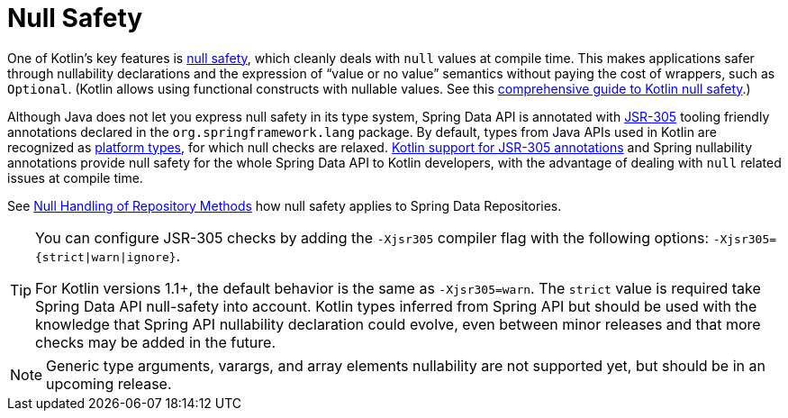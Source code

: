 [[kotlin.null-safety]]
= Null Safety

One of Kotlin's key features is https://kotlinlang.org/docs/null-safety.html[null safety], which cleanly deals with `null` values at compile time.
This makes applications safer through nullability declarations and the expression of "`value or no value`" semantics without paying the cost of wrappers, such as `Optional`.
(Kotlin allows using functional constructs with nullable values. See this https://www.baeldung.com/kotlin/null-safety[comprehensive guide to Kotlin null safety].)

Although Java does not let you express null safety in its type system, Spring Data API is annotated with https://jcp.org/en/jsr/detail?id=305[JSR-305] tooling friendly annotations declared in the `org.springframework.lang` package.
By default, types from Java APIs used in Kotlin are recognized as https://kotlinlang.org/docs/reference/java-interop.html#null-safety-and-platform-types[platform types], for which null checks are relaxed.
https://kotlinlang.org/docs/reference/java-interop.html#jsr-305-support[Kotlin support for JSR-305 annotations] and Spring nullability annotations provide null safety for the whole Spring Data API to Kotlin developers, with the advantage of dealing with `null` related issues at compile time.

See xref:repositories/null-handling.adoc[Null Handling of Repository Methods] how null safety applies to Spring Data Repositories.

[TIP]
====
You can configure JSR-305 checks by adding the `-Xjsr305` compiler flag with the following options: `-Xjsr305={strict|warn|ignore}`.

For Kotlin versions 1.1+, the default behavior is the same as `-Xjsr305=warn`.
The `strict` value is required take Spring Data API null-safety into account. Kotlin types inferred from Spring API but should be used with the knowledge that Spring API nullability declaration could evolve, even between minor releases and that more checks may be added in the future.
====

NOTE: Generic type arguments, varargs, and array elements nullability are not supported yet, but should be in an upcoming release.
